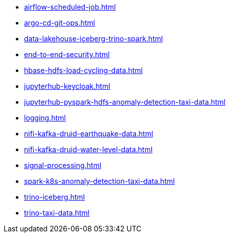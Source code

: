 * xref:airflow-scheduled-job.adoc[]
* xref:argo-cd-git-ops.adoc[]
* xref:data-lakehouse-iceberg-trino-spark.adoc[]
* xref:end-to-end-security.adoc[]
* xref:hbase-hdfs-load-cycling-data.adoc[]
* xref:jupyterhub-keycloak.adoc[]
* xref:jupyterhub-pyspark-hdfs-anomaly-detection-taxi-data.adoc[]
* xref:logging.adoc[]
* xref:nifi-kafka-druid-earthquake-data.adoc[]
* xref:nifi-kafka-druid-water-level-data.adoc[]
* xref:signal-processing.adoc[]
* xref:spark-k8s-anomaly-detection-taxi-data.adoc[]
* xref:trino-iceberg.adoc[]
* xref:trino-taxi-data.adoc[]
